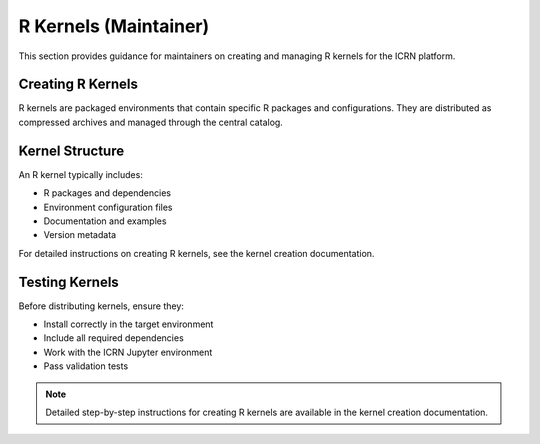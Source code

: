 R Kernels (Maintainer)
======================

This section provides guidance for maintainers on creating and managing R kernels for the ICRN platform.

Creating R Kernels
-----------------

R kernels are packaged environments that contain specific R packages and configurations. They are distributed as compressed archives and managed through the central catalog.

Kernel Structure
---------------

An R kernel typically includes:

- R packages and dependencies
- Environment configuration files
- Documentation and examples
- Version metadata

For detailed instructions on creating R kernels, see the kernel creation documentation.

Testing Kernels
--------------

Before distributing kernels, ensure they:

- Install correctly in the target environment
- Include all required dependencies
- Work with the ICRN Jupyter environment
- Pass validation tests

.. note::
   Detailed step-by-step instructions for creating R kernels are available in the kernel creation documentation. 